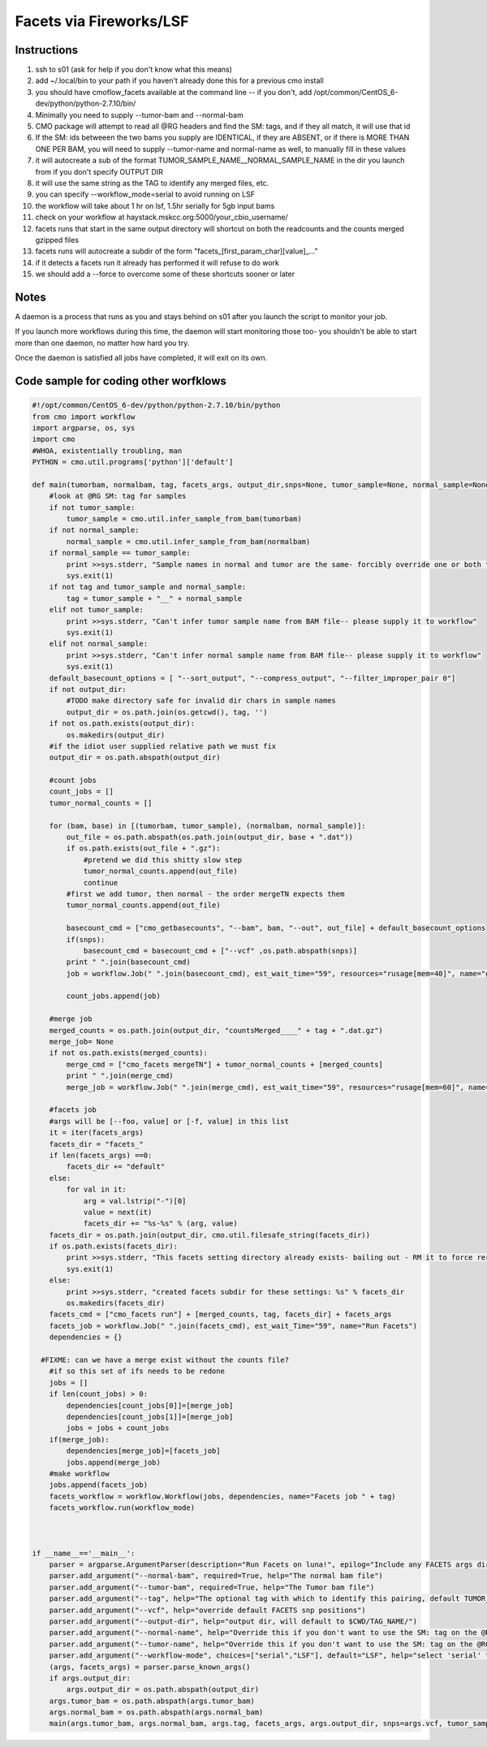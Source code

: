 =========================
Facets via Fireworks/LSF
=========================
Instructions
###########################

1. ssh to s01 (ask for help if you don't know what this means)
2. add ~/.local/bin to your path if you haven't already done this for a previous cmo install
3. you should have cmoflow_facets available at the command line -- if you don't, add /opt/common/CentOS_6-dev/python/python-2.7.10/bin/
4. Minimally you need to supply \-\-tumor-bam and \-\-normal-bam
5. CMO package will attempt to read all @RG headers and find the SM: tags, and if they all match, it will use that id
6. If the SM: ids betweeen the two bams you supply are IDENTICAL, if they are ABSENT, or if there is MORE THAN ONE PER BAM, you will need to supply --tumor-name and normal-name as well, to manually fill in these values
7. it will autocreate a sub of the format TUMOR_SAMPLE_NAME__NORMAL_SAMPLE_NAME in the dir you launch from if you don't specify OUTPUT DIR
8. it will use the same string as the TAG to identify any merged files, etc.
9. you can specify --workflow_mode=serial to avoid running on LSF 
10. the workflow will take about 1 hr on lsf, 1.5hr serially for 5gb input bams
11. check on your workflow at haystack.mskcc.org:5000/your_cbio_username/
12. facets runs that start in the same output directory will shortcut on both the readcounts and the counts merged gzipped files
13. facets runs will autocreate a subdir of the form "facets\_\[first_param_char\]\[value\]_..." 
14. if it detects a facets run it already has performed it will refuse to do work
15. we should add a --force to overcome some of these shortcuts sooner or later

.. image:: images/ZiGyS.gif


Notes
###########################

A daemon is a process that runs as you and stays behind on s01 after you launch the script to monitor your job.

If you launch more workflows during this time, the daemon will start monitoring those too- you shouldn't be able to start more than one daemon, no matter how hard you try.

Once the daemon is satisfied all jobs have completed, it will exit on its own.


Code sample for coding other worfklows
#########################################

.. code-block:: python

    #!/opt/common/CentOS_6-dev/python/python-2.7.10/bin/python
    from cmo import workflow
    import argparse, os, sys
    import cmo 
    #WHOA, existentially troubling, man
    PYTHON = cmo.util.programs['python']['default']

    def main(tumorbam, normalbam, tag, facets_args, output_dir,snps=None, tumor_sample=None, normal_sample=None, workflow_mode=None):
        #look at @RG SM: tag for samples
        if not tumor_sample: 
            tumor_sample = cmo.util.infer_sample_from_bam(tumorbam)
        if not normal_sample:
            normal_sample = cmo.util.infer_sample_from_bam(normalbam)
        if normal_sample == tumor_sample:
            print >>sys.stderr, "Sample names in normal and tumor are the same- forcibly override one or both to use this pipeline"
            sys.exit(1)
        if not tag and tumor_sample and normal_sample:  
            tag = tumor_sample + "__" + normal_sample
        elif not tumor_sample:
            print >>sys.stderr, "Can't infer tumor sample name from BAM file-- please supply it to workflow"
            sys.exit(1)
        elif not normal_sample:
            print >>sys.stderr, "Can't infer normal sample name from BAM file-- please supply it to workflow"
            sys.exit(1)
        default_basecount_options = [ "--sort_output", "--compress_output", "--filter_improper_pair 0"]
        if not output_dir:
            #TODO make directory safe for invalid dir chars in sample names
            output_dir = os.path.join(os.getcwd(), tag, '')
        if not os.path.exists(output_dir):
            os.makedirs(output_dir)
        #if the idiot user supplied relative path we must fix
        output_dir = os.path.abspath(output_dir)
        
        #count jobs
        count_jobs = []
        tumor_normal_counts = []
        
        for (bam, base) in [(tumorbam, tumor_sample), (normalbam, normal_sample)]:
            out_file = os.path.abspath(os.path.join(output_dir, base + ".dat"))
            if os.path.exists(out_file + ".gz"):
                #pretend we did this shitty slow step
                tumor_normal_counts.append(out_file)
                continue
            #first we add tumor, then normal - the order mergeTN expects them
            tumor_normal_counts.append(out_file)

            basecount_cmd = ["cmo_getbasecounts", "--bam", bam, "--out", out_file] + default_basecount_options
            if(snps):
                basecount_cmd = basecount_cmd + ["--vcf" ,os.path.abspath(snps)]
            print " ".join(basecount_cmd)
            job = workflow.Job(" ".join(basecount_cmd), est_wait_time="59", resources="rusage[mem=40]", name="getBasecounts " + base)

            count_jobs.append(job)
       
        #merge job
        merged_counts = os.path.join(output_dir, "countsMerged____" + tag + ".dat.gz")
        merge_job= None
        if not os.path.exists(merged_counts):
            merge_cmd = ["cmo_facets mergeTN"] + tumor_normal_counts + [merged_counts]
            print " ".join(merge_cmd)
            merge_job = workflow.Job(" ".join(merge_cmd), est_wait_time="59", resources="rusage[mem=60]", name="mergeTN " + tag)
      
        #facets job
        #args will be [--foo, value] or [-f, value] in this list
        it = iter(facets_args)
        facets_dir = "facets_"
        if len(facets_args) ==0:
            facets_dir += "default"
        else:
            for val in it:
                arg = val.lstrip("-")[0]
                value = next(it)
                facets_dir += "%s-%s" % (arg, value)
        facets_dir = os.path.join(output_dir, cmo.util.filesafe_string(facets_dir))
        if os.path.exists(facets_dir):
            print >>sys.stderr, "This facets setting directory already exists- bailing out - RM it to force rerun"
            sys.exit(1)
        else:
            print >>sys.stderr, "created facets subdir for these settings: %s" % facets_dir
            os.makedirs(facets_dir)
        facets_cmd = ["cmo_facets run"] + [merged_counts, tag, facets_dir] + facets_args
        facets_job = workflow.Job(" ".join(facets_cmd), est_wait_Time="59", name="Run Facets")
        dependencies = {}
      
      #FIXME: can we have a merge exist without the counts file?
        #if so this set of ifs needs to be redone
        jobs = []
        if len(count_jobs) > 0:
            dependencies[count_jobs[0]]=[merge_job]
            dependencies[count_jobs[1]]=[merge_job]
            jobs = jobs + count_jobs
        if(merge_job):
            dependencies[merge_job]=[facets_job]
            jobs.append(merge_job)
        #make workflow
        jobs.append(facets_job)
        facets_workflow = workflow.Workflow(jobs, dependencies, name="Facets job " + tag)
        facets_workflow.run(workflow_mode)



    if __name__=='__main__':
        parser = argparse.ArgumentParser(description="Run Facets on luna!", epilog="Include any FACETS args directly on this command line and they will be passed through")
        parser.add_argument("--normal-bam", required=True, help="The normal bam file")
        parser.add_argument("--tumor-bam", required=True, help="The Tumor bam file")
        parser.add_argument("--tag", help="The optional tag with which to identify this pairing, default TUMOR_SAMPLE__NORMAL_SAMPLE")
        parser.add_argument("--vcf", help="override default FACETS snp positions")
        parser.add_argument("--output-dir", help="output dir, will default to $CWD/TAG_NAME/")
        parser.add_argument("--normal-name", help="Override this if you don't want to use the SM: tag on the @RG tags within the bam you supply-- required if your bam doesn't have well formatted @RG SM: tags")
        parser.add_argument("--tumor-name", help="Override this if you don't want to use the SM: tag on the @RG tags in the tumor bam you supply-- required if your bam doesnt have well formatted @RG SM: tags")
        parser.add_argument("--workflow-mode", choices=["serial","LSF"], default="LSF", help="select 'serial' to run all jobs on the launching box. select 'LSF' to parallelize jobs as much as possible on luna")
        (args, facets_args) = parser.parse_known_args()
        if args.output_dir:
            args.output_dir = os.path.abspath(output_dir)
        args.tumor_bam = os.path.abspath(args.tumor_bam)
        args.normal_bam = os.path.abspath(args.normal_bam)
        main(args.tumor_bam, args.normal_bam, args.tag, facets_args, args.output_dir, snps=args.vcf, tumor_sample = args.tumor_name, normal_sample=args.normal_name, workflow_mode=args.workflow_mode)

